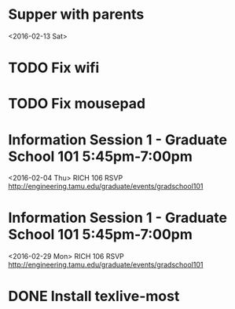 * Supper with parents
<2016-02-13 Sat>
* TODO Fix wifi
* TODO Fix mousepad
* Information Session 1 - Graduate School 101 5:45pm-7:00pm
<2016-02-04 Thu>
RICH 106
RSVP http://engineering.tamu.edu/graduate/events/gradschool101
* Information Session 1 - Graduate School 101 5:45pm-7:00pm
<2016-02-29 Mon>
RICH 106
RSVP http://engineering.tamu.edu/graduate/events/gradschool101
* DONE Install texlive-most
CLOSED: [2016-01-25 Mon 19:43]

